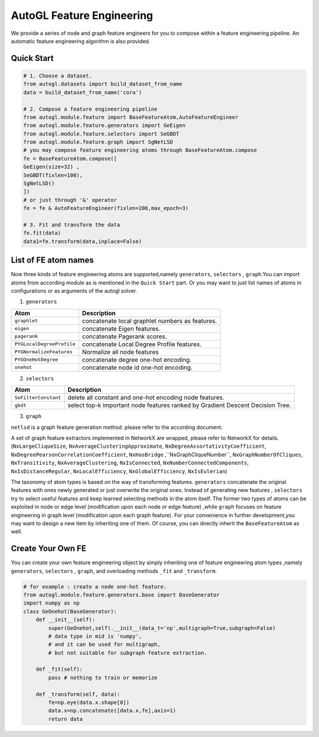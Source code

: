 .. _fe:

AutoGL Feature Engineering
==========================

We provide a series of node and graph feature engineers for 
you to compose within a feature engineering pipeline. An automatic
feature engineering algorithm is also provided.

Quick Start
-----------
.. code-block :: python

    # 1. Choose a dataset.
    from autogl.datasets import build_dataset_from_name
    data = build_dataset_from_name('cora')

    # 2. Compose a feature engineering pipeline
    from autogl.module.feature import BaseFeatureAtom,AutoFeatureEngineer
    from autogl.module.feature.generators import GeEigen
    from autogl.module.feature.selectors import SeGBDT
    from autogl.module.feature.graph import SgNetLSD
    # you may compose feature engineering atoms through BaseFeatureAtom.compose
    fe = BaseFeatureAtom.compose([
    GeEigen(size=32) ,
    SeGBDT(fixlen=100),
    SgNetLSD()
    ])
    # or just through '&' operator
    fe = fe & AutoFeatureEngineer(fixlen=200,max_epoch=3)

    # 3. Fit and transform the data
    fe.fit(data)
    data1=fe.transform(data,inplace=False)

List of FE atom names
---------------------
Now three kinds of feature engineering atoms are supported,namely ``generators``, ``selectors`` , ``graph``.You can import 
atoms from according module as is mentioned in the ``Quick Start`` part. Or you may want to just list names of atoms
in configurations or as arguments of the autogl solver. 

1. ``generators``

+---------------------------+-------------------------------------------------+
|           Atom            |                   Description                   |
+===========================+=================================================+
| ``graphlet``              | concatenate local graphlet numbers as features. |
+---------------------------+-------------------------------------------------+
| ``eigen``                 | concatenate Eigen features.                     |
+---------------------------+-------------------------------------------------+
| ``pagerank``              | concatenate Pagerank scores.                    |
+---------------------------+-------------------------------------------------+
| ``PYGLocalDegreeProfile`` | concatenate Local Degree Profile features.      |
+---------------------------+-------------------------------------------------+
| ``PYGNormalizeFeatures``  | Normalize all node features                     |
+---------------------------+-------------------------------------------------+
| ``PYGOneHotDegree``       | concatenate degree one-hot encoding.            |
+---------------------------+-------------------------------------------------+
| ``onehot``                | concatenate node id one-hot encoding.           |
+---------------------------+-------------------------------------------------+

2. ``selectors``

+----------------------+--------------------------------------------------------------------------------+
|         Atom         |                                  Description                                   |
+======================+================================================================================+
| ``SeFilterConstant`` | delete all constant and one-hot encoding node features.                        |
+----------------------+--------------------------------------------------------------------------------+
| ``gbdt``             | select top-k important node features ranked by Gradient Descent Decision Tree. |
+----------------------+--------------------------------------------------------------------------------+

3. ``graph``

``netlsd`` is a graph feature generation method. please refer to the according document.

A set of graph feature extractors implemented in NetworkX are wrapped, please refer to NetworkX for details.  (``NxLargeCliqueSize``, ``NxAverageClusteringApproximate``, ``NxDegreeAssortativityCoefficient``, ``NxDegreePearsonCorrelationCoefficient``, ``NxHasBridge``
,``NxGraphCliqueNumber``, ``NxGraphNumberOfCliques``, ``NxTransitivity``, ``NxAverageClustering``, ``NxIsConnected``, ``NxNumberConnectedComponents``, 
``NxIsDistanceRegular``, ``NxLocalEfficiency``, ``NxGlobalEfficiency``, ``NxIsEulerian``)

The taxonomy of atom types is based on the way of transforming features. ``generators`` concatenate the original features with ones newly generated
or just overwrite the original ones. Instead of generating new features , ``selectors`` try to select useful features and keep learned selecting methods
in the atom itself. The former two types of atoms can be exploited in node or edge level (modification upon each
node or edge feature) ,while ``graph`` focuses on feature engineering  in graph level (modification upon each graph feature). 
For your convenience in further development,you may want to design a new item by inheriting one of them. 
Of course, you can directly inherit the ``BaseFeatureAtom`` as well.

Create Your Own FE
------------------
You can create your own feature engineering object by simply inheriting one of feature engineering atom types ,namely ``generators``, ``selectors`` , ``graph``,
and overloading methods ``_fit`` and ``_transform``.

.. code-block :: python

    # for example : create a node one-hot feature.
    from autogl.module.feature.generators.base import BaseGenerator
    import numpy as np
    class GeOnehot(BaseGenerator):
        def __init__(self):
            super(GeOnehot,self).__init__(data_t='np',multigraph=True,subgraph=False) 
            # data type in mid is 'numpy',
            # and it can be used for multigraph, 
            # but not suitable for subgraph feature extraction.
        
        def _fit(self):
            pass # nothing to train or memorize

        def _transform(self, data):
            fe=np.eye(data.x.shape[0])
            data.x=np.concatenate([data.x,fe],axis=1)
            return data 

